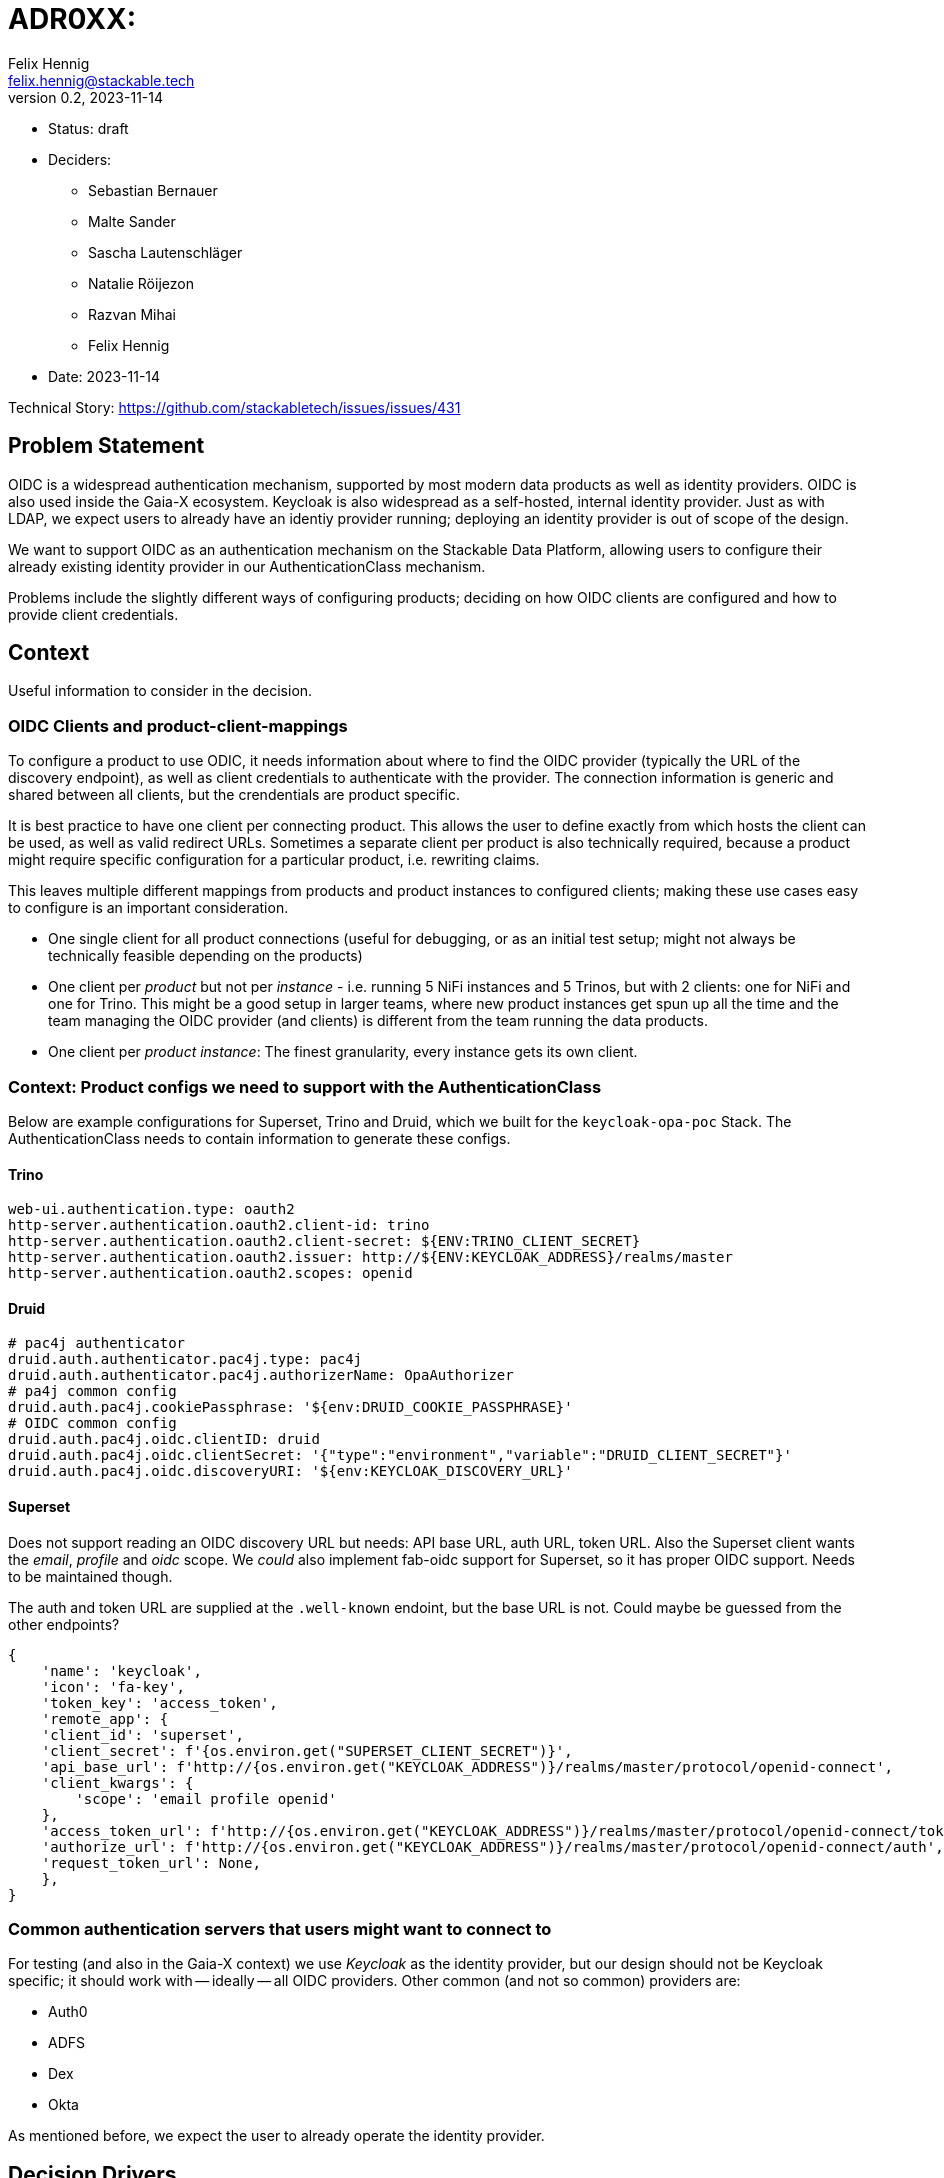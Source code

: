 = ADR0XX: 
Felix Hennig <felix.hennig@stackable.tech>
v0.2, 2023-11-14
:status: draft

* Status: {status}
* Deciders:
** Sebastian Bernauer
** Malte Sander
** Sascha Lautenschläger
** Natalie Röijezon
** Razvan Mihai
** Felix Hennig
* Date: 2023-11-14

Technical Story: https://github.com/stackabletech/issues/issues/431

== Problem Statement

OIDC is a widespread authentication mechanism, supported by most modern data products as well as identity providers. OIDC is also used inside the Gaia-X ecosystem. Keycloak is also widespread as a self-hosted, internal identity provider. Just as with LDAP, we expect users to already have an identiy provider running; deploying an identity provider is out of scope of the design.

We want to support OIDC as an authentication mechanism on the Stackable Data Platform, allowing users to configure their already existing identity provider in our AuthenticationClass mechanism.

Problems include the slightly different ways of configuring products; deciding on how OIDC clients are configured and how to provide client credentials.

== Context

Useful information to consider in the decision.

=== OIDC Clients and product-client-mappings

To configure a product to use ODIC, it needs information about where to find the OIDC provider (typically the URL of the discovery endpoint), as well as client credentials to authenticate with the provider.
The connection information is generic and shared between all clients, but the crendentials are product specific.

It is best practice to have one client per connecting product.
This allows the user to define exactly from which hosts the client can be used, as well as valid redirect URLs.
Sometimes a separate client per product is also technically required, because a product might require specific configuration for a particular product, i.e. rewriting claims.

This leaves multiple different mappings from products and product instances to configured clients; making these use cases easy to configure is an important consideration.

* One single client for all product connections (useful for debugging, or as an initial test setup; might not always be technically feasible depending on the products)
* One client per _product_ but not per _instance_ - i.e. running 5 NiFi instances and 5 Trinos, but with 2 clients: one for NiFi and one for Trino. This might be a good setup in larger teams, where new product instances get spun up all the time and the team managing the OIDC provider (and clients) is different from the team running the data products.
* One client per _product instance_: The finest granularity, every instance gets its own client.

=== Context: Product configs we need to support with the AuthenticationClass

Below are example configurations for Superset, Trino and Druid, which we built for the `keycloak-opa-poc` Stack. The AuthenticationClass needs to contain information to generate these configs.

==== Trino

```
web-ui.authentication.type: oauth2
http-server.authentication.oauth2.client-id: trino
http-server.authentication.oauth2.client-secret: ${ENV:TRINO_CLIENT_SECRET}
http-server.authentication.oauth2.issuer: http://${ENV:KEYCLOAK_ADDRESS}/realms/master
http-server.authentication.oauth2.scopes: openid
```

==== Druid

```
# pac4j authenticator
druid.auth.authenticator.pac4j.type: pac4j
druid.auth.authenticator.pac4j.authorizerName: OpaAuthorizer
# pa4j common config
druid.auth.pac4j.cookiePassphrase: '${env:DRUID_COOKIE_PASSPHRASE}'
# OIDC common config
druid.auth.pac4j.oidc.clientID: druid
druid.auth.pac4j.oidc.clientSecret: '{"type":"environment","variable":"DRUID_CLIENT_SECRET"}'
druid.auth.pac4j.oidc.discoveryURI: '${env:KEYCLOAK_DISCOVERY_URL}'
```

==== Superset

Does not support reading an OIDC discovery URL but needs: API base URL, auth URL, token URL. Also the Superset client wants the _email_, _profile_ and _oidc_ scope. We _could_ also implement fab-oidc support for Superset, so it has proper OIDC support. Needs to be maintained though.

The auth and token URL are supplied at the `.well-known` endoint, but the base URL is not. Could maybe be guessed from the other endpoints?

```
{ 
    'name': 'keycloak',
    'icon': 'fa-key',
    'token_key': 'access_token',
    'remote_app': {
    'client_id': 'superset',
    'client_secret': f'{os.environ.get("SUPERSET_CLIENT_SECRET")}',
    'api_base_url': f'http://{os.environ.get("KEYCLOAK_ADDRESS")}/realms/master/protocol/openid-connect',
    'client_kwargs': {
        'scope': 'email profile openid'
    },
    'access_token_url': f'http://{os.environ.get("KEYCLOAK_ADDRESS")}/realms/master/protocol/openid-connect/token',
    'authorize_url': f'http://{os.environ.get("KEYCLOAK_ADDRESS")}/realms/master/protocol/openid-connect/auth',
    'request_token_url': None,
    },
}
```

=== Common authentication servers that users might want to connect to

For testing (and also in the Gaia-X context) we use _Keycloak_ as the identity provider, but our design should not be Keycloak specific; it should work with -- ideally -- all OIDC providers.
Other common (and not so common) providers are:

* Auth0
* ADFS
* Dex
* Okta

As mentioned before, we expect the user to already operate the identity provider.

== Decision Drivers

* DRY - don't repeat yourself: information should ideally only be configured in one spot.
* flexible: Different variants of client and product instance mapping should be supported.
* comprehensible: It not require too much documentation to explain how a product configuration is assembled based on the manifests that the user deploys.
* comprehensive: supporting all our existing products (if they support ODIC) as well as all (or most) OIDC providers listed above.
* principle of least surprise: OIDC should be configured in a similar way to LDAP.

== Currently considered design

During a Hackathon we came up with a design, showcased in this sample configuration:

[source,yaml]
----
apiVersion: authentication.stackable.tech/v1alpha1
kind: AuthenticationClass
metadata:
  name: keycloak
spec:
  provider:
    oidc:
      hostname: "$KEYCLOAK_HOSTNAME"
      port: $KEYCLOAK_PORT
      rootPath: /realms/master
      scopes: [ openid, email, profile ] # User can specify whatever scopes they want, these 3 are recommended for OIDC
      # docs:
      # This is a hint for the products on a best-effort base, most of the products will ignore this value.
      # E.g. Superset Superset uses this to configure the correct claims to extract from the userinfo endpoint as well as a nice icon
      # => We only start with Keycloak in v1, but might extend it in the future
      providerHint: Keycloak # Option<ProviderHint>, None means no hint, just use OIDC as is
      tls:
        verification:
          none: {}
---
apiVersion: trino.stackable.tech/v1alpha1
kind: TrinoCluster
metadata:
  name: trino
spec:
  image:
    productVersion: "414"
    stackableVersion: 23.7.0
  clusterConfig:
    listenerClass: external-unstable
    tls:
      serverSecretClass: tls
    catalogLabelSelector:
      matchLabels:
        trino: trino
    authentication:
      - authenticationClass: keycloak / open-ldap
        oidc: # Option<>
          clientCredentialsSecret: trino-keycloak-client # mandatory (% anonymous client connection), error when AuthClass provider is oidc and this is not set
          extraScopes: [ groups ] # Extra scopes which get merged with the above scopes
          extraPath: /.well-know/foo # FIELD IS ONLY FOR SUPERSET: optional and we infer it based upon the spec.provider.oidc.provider of the AuthClass.
                                     # We error out in case AuthClass provider is oidc and oidc.provider is Custom and and this is not set
        ldap: # Option<>
          bindCredentialsSecretClass: trino-openldap-bind # optional for some products, mandatory for others
          # In the future
          ldapBindUserSecret: trino-openldap-bind
    authorization:
      opa:
        configMapName: opa
        package: trino
  coordinators:
    roleGroups:
      default:
        replicas: 1
  workers:
    roleGroups:
      default:
        replicas: 1
---
apiVersion: v1
kind: Secret
metadata:
  name: trino-keycloak-client
stringData:
  clientId: trino
  clientSecret: "{{ keycloakTrinoClientSecret }}"
----

== Considered alternatives

* A distinct OAuth2 AuthenticationClass: This was considered to make it easier to configure Superset and Airflow, as they do not support ODIC out-of-the-box, but during a spike we found that it was feasible to generate OAuth2 configuration from the OIDC AuthenticationClass.
* Identity provider specific AuthenticationClasses: The idea of having a "Keycloak" class instead of a generic ODIC class was floated, but discarded as it seemed to not have any benefits.
